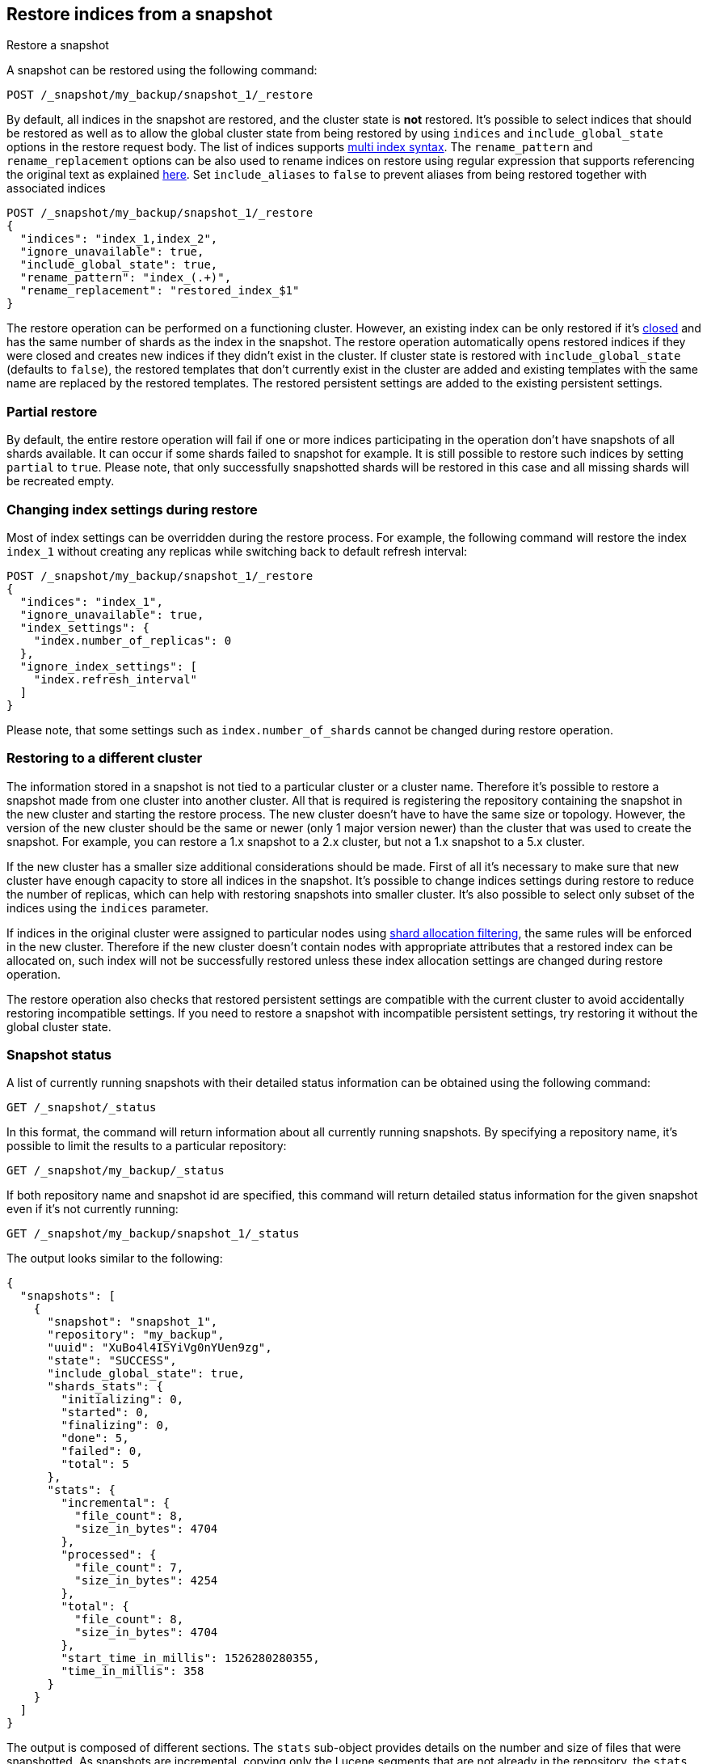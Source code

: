 [[snapshots-restore-snapshot]]
== Restore indices from a snapshot

++++
<titleabbrev>Restore a snapshot</titleabbrev>
++++

////
[source,console]
-----------------------------------
PUT /_snapshot/my_backup
{
  "type": "fs",
  "settings": {
    "location": "my_backup_location"
  }
}

PUT /_snapshot/my_backup/snapshot_1?wait_for_completion=true
-----------------------------------
// TESTSETUP

////

A snapshot can be restored using the following command:

[source,console]
-----------------------------------
POST /_snapshot/my_backup/snapshot_1/_restore
-----------------------------------

By default, all indices in the snapshot are restored, and the cluster state is
*not* restored. It's possible to select indices that should be restored as well
as to allow the global cluster state from being restored by using `indices` and
`include_global_state` options in the restore request body. The list of indices
supports <<multi-index,multi index syntax>>. The `rename_pattern`
and `rename_replacement` options can be also used to rename indices on restore
using regular expression that supports referencing the original text as
explained
http://docs.oracle.com/javase/6/docs/api/java/util/regex/Matcher.html#appendReplacement(java.lang.StringBuffer,%20java.lang.String)[here].
Set `include_aliases` to `false` to prevent aliases from being restored together
with associated indices

[source,console]
-----------------------------------
POST /_snapshot/my_backup/snapshot_1/_restore
{
  "indices": "index_1,index_2",
  "ignore_unavailable": true,
  "include_global_state": true,
  "rename_pattern": "index_(.+)",
  "rename_replacement": "restored_index_$1"
}
-----------------------------------
// TEST[continued]

The restore operation can be performed on a functioning cluster. However, an
existing index can be only restored if it's <<indices-open-close,closed>> and
has the same number of shards as the index in the snapshot. The restore
operation automatically opens restored indices if they were closed and creates
new indices if they didn't exist in the cluster. If cluster state is restored
with `include_global_state` (defaults to `false`), the restored templates that
don't currently exist in the cluster are added and existing templates with the
same name are replaced by the restored templates. The restored persistent
settings are added to the existing persistent settings.

[float]
=== Partial restore

By default, the entire restore operation will fail if one or more indices participating in the operation don't have
snapshots of all shards available. It can occur if some shards failed to snapshot for example. It is still possible to
restore such indices by setting `partial` to `true`. Please note, that only successfully snapshotted shards will be
restored in this case and all missing shards will be recreated empty.


[float]
=== Changing index settings during restore

Most of index settings can be overridden during the restore process. For example, the following command will restore
the index `index_1` without creating any replicas while switching back to default refresh interval:

[source,console]
-----------------------------------
POST /_snapshot/my_backup/snapshot_1/_restore
{
  "indices": "index_1",
  "ignore_unavailable": true,
  "index_settings": {
    "index.number_of_replicas": 0
  },
  "ignore_index_settings": [
    "index.refresh_interval"
  ]
}
-----------------------------------
// TEST[continued]

Please note, that some settings such as `index.number_of_shards` cannot be changed during restore operation.

[float]
=== Restoring to a different cluster

The information stored in a snapshot is not tied to a particular cluster or a cluster name. Therefore it's possible to
restore a snapshot made from one cluster into another cluster. All that is required is registering the repository
containing the snapshot in the new cluster and starting the restore process. The new cluster doesn't have to have the
same size or topology.  However, the version of the new cluster should be the same or newer (only 1 major version newer) than the cluster that was used to create the snapshot.  For example, you can restore a 1.x snapshot to a 2.x cluster, but not a 1.x snapshot to a 5.x cluster.

If the new cluster has a smaller size additional considerations should be made. First of all it's necessary to make sure
that new cluster have enough capacity to store all indices in the snapshot. It's possible to change indices settings
during restore to reduce the number of replicas, which can help with restoring snapshots into smaller cluster. It's also
possible to select only subset of the indices using the `indices` parameter.

If indices in the original cluster were assigned to particular nodes using
<<shard-allocation-filtering,shard allocation filtering>>, the same rules will be enforced in the new cluster. Therefore
if the new cluster doesn't contain nodes with appropriate attributes that a restored index can be allocated on, such
index will not be successfully restored unless these index allocation settings are changed during restore operation.

The restore operation also checks that restored persistent settings are compatible with the current cluster to avoid accidentally
restoring incompatible settings. If you need to restore a snapshot with incompatible persistent settings, try restoring it without
the global cluster state.

[float]
=== Snapshot status

A list of currently running snapshots with their detailed status information can be obtained using the following command:

[source,console]
-----------------------------------
GET /_snapshot/_status
-----------------------------------
// TEST[continued]

In this format, the command will return information about all currently running snapshots. By specifying a repository name, it's possible
to limit the results to a particular repository:

[source,console]
-----------------------------------
GET /_snapshot/my_backup/_status
-----------------------------------
// TEST[continued]

If both repository name and snapshot id are specified, this command will return detailed status information for the given snapshot even
if it's not currently running:

[source,console]
-----------------------------------
GET /_snapshot/my_backup/snapshot_1/_status
-----------------------------------
// TEST[continued]

The output looks similar to the following:

[source,console-result]
--------------------------------------------------
{
  "snapshots": [
    {
      "snapshot": "snapshot_1",
      "repository": "my_backup",
      "uuid": "XuBo4l4ISYiVg0nYUen9zg",
      "state": "SUCCESS",
      "include_global_state": true,
      "shards_stats": {
        "initializing": 0,
        "started": 0,
        "finalizing": 0,
        "done": 5,
        "failed": 0,
        "total": 5
      },
      "stats": {
        "incremental": {
          "file_count": 8,
          "size_in_bytes": 4704
        },
        "processed": {
          "file_count": 7,
          "size_in_bytes": 4254
        },
        "total": {
          "file_count": 8,
          "size_in_bytes": 4704
        },
        "start_time_in_millis": 1526280280355,
        "time_in_millis": 358
      }
    }
  ]
}
--------------------------------------------------
// TESTRESPONSE[s/"uuid": XuBo4l4ISYiVg0nYUen9zg/"uuid": $body.uuid/]
// TESTRESPONSE[s/"done": 5/"done": $body.shards_stats.done/]
// TESTRESPONSE[s/"total": 5/"total": $body.shards_stats.total/]
// TESTRESPONSE[s/"file_count": 8/"file_count": $body.stats.incremental.file_count/]
// TESTRESPONSE[s/"size_in_bytes": 4704/"size_in_bytes": $body.stats.incremental.size_in_bytes/]
// TESTRESPONSE[s/"file_count": 8/"file_count": $body.stats.total.file_count/]
// TESTRESPONSE[s/"size_in_bytes": 4704/"size_in_bytes": $body.stats.total.size_in_bytes/]
// TESTRESPONSE[s/"start_time_in_millis": 1526280280355/"start_time_in_millis": $body.stats.start_time_in_millis/]
// TESTRESPONSE[s/"time_in_millis": 358/"time_in_millis": $body.stats.time_in_millis/]

The output is composed of different sections. The `stats` sub-object provides details on the number and size of files that were
snapshotted. As snapshots are incremental, copying only the Lucene segments that are not already in the repository,
the `stats` object contains a `total` section for all the files that are referenced by the snapshot, as well as an `incremental` section
for those files that actually needed to be copied over as part of the incremental snapshotting. In case of a snapshot that's still
in progress, there's also a `processed` section that contains information about the files that are in the process of being copied.

Multiple ids are also supported:

[source,console]
-----------------------------------
GET /_snapshot/my_backup/snapshot_1,snapshot_2/_status
-----------------------------------
// TEST[continued]
